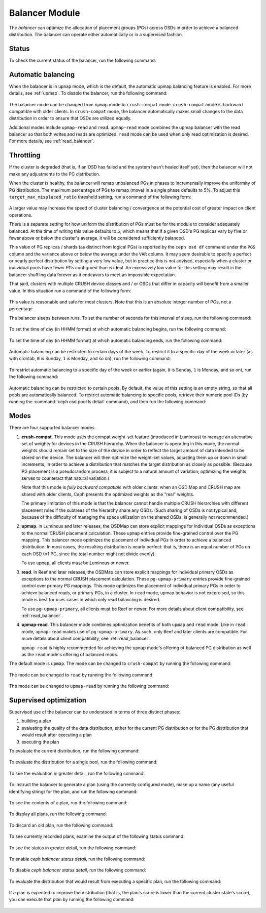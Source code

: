 .. _balancer:

Balancer Module
=======================

The *balancer* can optimize the allocation of placement groups (PGs) across
OSDs in order to achieve a balanced distribution. The balancer can operate
either automatically or in a supervised fashion.


Status
------

To check the current status of the balancer, run the following command:

   .. prompt:: bash $

      ceph balancer status


Automatic balancing
-------------------

When the balancer is in ``upmap`` mode, which is the default, the automatic
upmap balancing feature is enabled.  For more details, see :ref:`upmap`.
To disable the balancer, run the following command:

   .. prompt:: bash $

      ceph balancer off

The balancer mode can be changed from ``upmap`` mode to ``crush-compat`` mode.
``crush-compat`` mode is backward compatible with older clients.  In
``crush-compat`` mode, the balancer automatically makes small changes to the
data distribution in order to ensure that OSDs are utilized equally.

Additional modes include ``upmap-read`` and ``read``. ``upmap-read`` mode
combines the upmap balancer with the read balancer so that both writes
and reads are optimized. ``read`` mode can be used when only read optimization
is desired. For more details, see :ref:`read_balancer`.

Throttling
----------

If the cluster is degraded (that is, if an OSD has failed and the system hasn't
healed itself yet), then the balancer will not make any adjustments to the PG
distribution.

When the cluster is healthy, the balancer will remap
unbalanced PGs in phases to incrementally improve the uniformity
of PG distribution.  The maximum percentage of PGs to remap (move) in
a single phase defaults to 5%. To adjust this
``target_max_misplaced_ratio`` threshold setting, run a command
of the following form:

   .. prompt:: bash $

      ceph config set mgr target_max_misplaced_ratio .03   # 3%

A larger value may increase the speed of cluster balancing / convergence
at the potential cost of greater impact on client operations.

There is a separate setting for how uniform the distribution of PGs
must be for the module to consider adequately balanced.
At the time of writing this value defaults to ``5``, which means that
if a given OSD's PG replicas vary by five or fewer above or below the
cluster's average, it will be considered sufficiently balanced.

This value of PG replicas / shards (as distinct from logical PGs) is reported
by the ``ceph osd df`` command under the ``PGS`` column and the variance
above or below the average under the ``VAR`` column.  It may seem desirable
to specify a perfect or nearly perfect distribution by setting a very low
value, but in practice this is not advised, especially when a cluster or
individual pools have fewer PGs configured than is ideal.  An excessively
low value for this setting may result in the balancer shuffling data
forever as it endeavors to meet an impossible expectation.

That said, clusters with multiple CRUSH device classes and / or OSDs that
differ in capacity will benefit from a smaller value.  In this situation
run a command of the following form:

  .. prompt:: bash $

     ceph config set mgr/balancer/upmap_max_deviation   1

This value is reasonable and safe for most clusters.  Note that this is
an absolute integer number of PGs, not a percentage.

The balancer sleeps between runs. To set the number of seconds for this
interval of sleep, run the following command:

   .. prompt:: bash $

      ceph config set mgr mgr/balancer/sleep_interval 60

To set the time of day (in HHMM format) at which automatic balancing begins,
run the following command:

   .. prompt:: bash $

      ceph config set mgr mgr/balancer/begin_time 0000

To set the time of day (in HHMM format) at which automatic balancing ends, run
the following command:

   .. prompt:: bash $

      ceph config set mgr mgr/balancer/end_time 2359

Automatic balancing can be restricted to certain days of the week.  To restrict
it to a specific day of the week or later (as with crontab, ``0`` is Sunday,
``1`` is Monday, and so on), run the following command:

   .. prompt:: bash $

      ceph config set mgr mgr/balancer/begin_weekday 0

To restrict automatic balancing to a specific day of the week or earlier
(again, ``0`` is Sunday, ``1`` is Monday, and so on), run the following
command:

   .. prompt:: bash $

      ceph config set mgr mgr/balancer/end_weekday 6

Automatic balancing can be restricted to certain pools. By default, the value
of this setting is an empty string, so that all pools are automatically
balanced.  To restrict automatic balancing to specific pools, retrieve their
numeric pool IDs (by running the :command:`ceph osd pool ls detail` command),
and then run the following command:

   .. prompt:: bash $

      ceph config set mgr mgr/balancer/pool_ids 1,2,3


Modes
-----

There are four supported balancer modes:

#. **crush-compat**. This mode uses the compat weight-set feature (introduced
   in Luminous) to manage an alternative set of weights for devices in the
   CRUSH hierarchy. When the balancer is operating in this mode, the normal
   weights should remain set to the size of the device in order to reflect the
   target amount of data intended to be stored on the device. The balancer will
   then optimize the weight-set values, adjusting them up or down in small
   increments, in order to achieve a distribution that matches the target
   distribution as closely as possible. (Because PG placement is a pseudorandom
   process, it is subject to a natural amount of variation; optimizing the
   weights serves to counteract that natural variation.)

   Note that this mode is *fully backward compatible* with older clients: when
   an OSD Map and CRUSH map are shared with older clients, Ceph presents the
   optimized weights as the "real" weights.

   The primary limitation of this mode is that the balancer cannot handle
   multiple CRUSH hierarchies with different placement rules if the subtrees of
   the hierarchy share any OSDs. (Such sharing of OSDs is not typical and,
   because of the difficulty of managing the space utilization on the shared
   OSDs, is generally not recommended.)

#. **upmap**. In Luminous and later releases, the OSDMap can store explicit
   mappings for individual OSDs as exceptions to the normal CRUSH placement
   calculation. These ``upmap`` entries provide fine-grained control over the
   PG mapping. This balancer mode optimizes the placement of individual PGs in
   order to achieve a balanced distribution.  In most cases, the resulting
   distribution is nearly perfect: that is, there is an equal number of PGs on
   each OSD (±1 PG, since the total number might not divide evenly).

   To use ``upmap``, all clients must be Luminous or newer.

#. **read**. In Reef and later releases, the OSDMap can store explicit
   mappings for individual primary OSDs as exceptions to the normal CRUSH
   placement calculation. These ``pg-upmap-primary`` entries provide fine-grained
   control over primary PG mappings. This mode optimizes the placement of individual
   primary PGs in order to achieve balanced reads, or primary PGs, in a cluster.
   In ``read`` mode, upmap behavior is not excercised, so this mode is best for
   uses cases in which only read balancing is desired.

   To use ``pg-upmap-primary``, all clients must be Reef or newer. For more
   details about client compatibility, see :ref:`read_balancer`.

#. **upmap-read**. This balancer mode combines optimization benefits of
   both ``upmap`` and ``read`` mode. Like in ``read`` mode, ``upmap-read``
   makes use of ``pg-upmap-primary``. As such, only Reef and later clients
   are compatible. For more details about client compatibility, see
   :ref:`read_balancer`.

   ``upmap-read`` is highly recommended for achieving the ``upmap`` mode's
   offering of balanced PG distribution as well as the ``read`` mode's
   offering of balanced reads.

The default mode is ``upmap``. The mode can be changed to ``crush-compat`` by running the following command:

   .. prompt:: bash $

      ceph balancer mode crush-compat

The mode can be changed to ``read`` by running the following command:

   .. prompt:: bash $

      ceph balancer mode read

The mode can be changed to ``upmap-read`` by running the following command:

   .. prompt:: bash $

      ceph balancer mode upmap-read

Supervised optimization
-----------------------

Supervised use of the balancer can be understood in terms of three distinct
phases:

#. building a plan
#. evaluating the quality of the data distribution, either for the current PG
   distribution or for the PG distribution that would result after executing a
   plan
#. executing the plan

To evaluate the current distribution, run the following command:

   .. prompt:: bash $

      ceph balancer eval

To evaluate the distribution for a single pool, run the following command:

   .. prompt:: bash $

      ceph balancer eval <pool-name>

To see the evaluation in greater detail, run the following command:

   .. prompt:: bash $

      ceph balancer eval-verbose ...

To instruct the balancer to generate a plan (using the currently configured
mode), make up a name (any useful identifying string) for the plan, and run the
following command:

   .. prompt:: bash $

      ceph balancer optimize <plan-name>

To see the contents of a plan, run the following command:

   .. prompt:: bash $

      ceph balancer show <plan-name>

To display all plans, run the following command:

   .. prompt:: bash $

      ceph balancer ls

To discard an old plan, run the following command:

   .. prompt:: bash $

      ceph balancer rm <plan-name>

To see currently recorded plans, examine the output of the following status
command:

   .. prompt:: bash $

      ceph balancer status

To see the status in greater detail, run the following command:

   .. prompt:: bash $

      ceph balancer status detail

To enable `ceph balancer status detail`, run the following command:

   .. prompt:: bash $

      ceph config set mgr mgr/balancer/update_pg_upmap_activity True

To disable `ceph balancer status detail`, run the following command:

   .. prompt:: bash $

      ceph config set mgr mgr/balancer/update_pg_upmap_activity False

To evaluate the distribution that would result from executing a specific plan,
run the following command:

   .. prompt:: bash $

      ceph balancer eval <plan-name>

If a plan is expected to improve the distribution (that is, the plan's score is
lower than the current cluster state's score), you can execute that plan by
running the following command:

   .. prompt:: bash $

      ceph balancer execute <plan-name>
